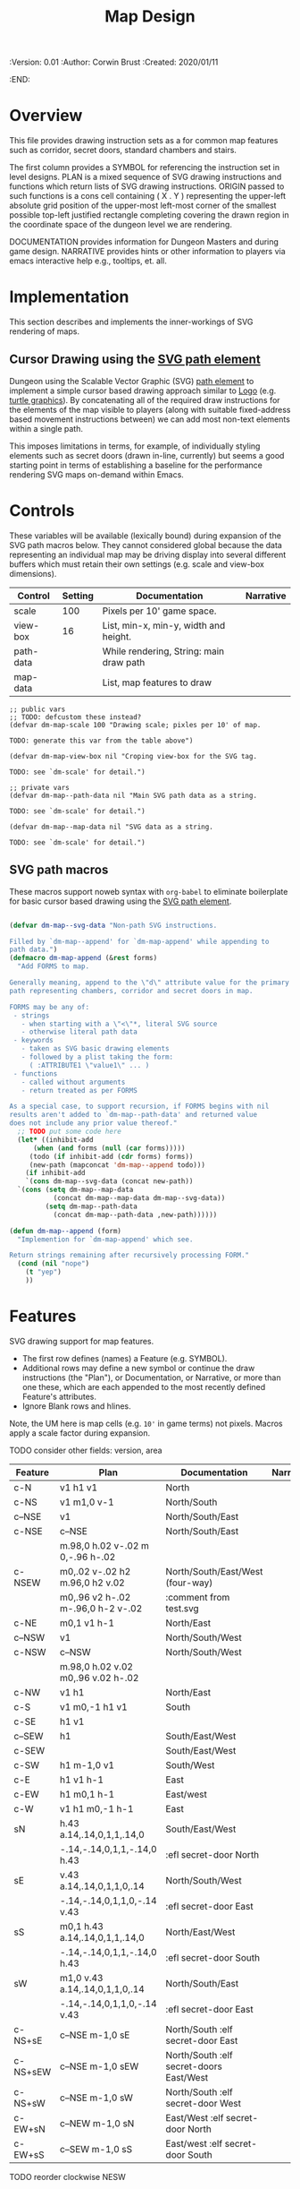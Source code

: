 #+TITLE: Map Design
#+PROPERTIES:
 :Version: 0.01
 :Author: Corwin Brust
 :Created: 2020/01/11
 :END:

* Overview

This file provides drawing instruction sets as a
for common map features such as corridor, secret doors, standard
chambers and stairs.

The first column provides a SYMBOL for referencing the instruction set
in level designs.  PLAN is a mixed sequence of SVG drawing
instructions and functions which return lists of SVG drawing
instructions.  ORIGIN passed to such functions is a cons cell
containing ( X . Y ) representing the upper-left absolute grid
position of the upper-most left-most corner of the smallest possible
top-left justified rectangle completing covering the drawn region in
the coordinate space of the dungeon level we are rendering.

DOCUMENTATION provides information for Dungeon Masters and during game
design.  NARRATIVE provides hints or other information to players via
emacs interactive help e.g., tooltips, et. all.

* Implementation

This section describes and implements the inner-workings of SVG
rendering of maps.

** Cursor Drawing using the [[https://developer.mozilla.org/en-US/docs/Web/SVG/Tutorial/Paths][SVG path element]]

Dungeon using the Scalable Vector Graphic (SVG) [[https://www.w3.org/TR/SVG/paths.html][path element]] to
implement a simple cursor based drawing approach similar to [[https://en.wikipedia.org/wiki/Logo_(programming_language)][Logo]]
(e.g. [[https://github.com/hahahahaman/turtle-geometry][turtle graphics]]).  By concatenating all of the required draw
instructions for the elements of the map visible to players (along
with suitable fixed-address based movement instructions between) we
can add most non-text elements within a single path.

This imposes limitations in terms, for example, of individually
styling elements such as secret doors (drawn in-line, currently) but
seems a good starting point in terms of establishing a baseline for
the performance rendering SVG maps on-demand within Emacs.

* Controls

These variables will be available (lexically bound) during expansion
of the SVG path macros below.  They cannot considered global because
the data representing an individual map may be driving display into
several different buffers which must retain their own settings
(e.g. scale and view-box dimensions).

| Control   | Setting | Documentation                           | Narrative |
|-----------+---------+-----------------------------------------+-----------|
| scale     |     100 | Pixels per 10' game space.              |           |
| view-box  |      16 | List, min-x, min-y, width and height.   |           |
|-----------+---------+-----------------------------------------+-----------|
| path-data |         | While rendering, String: main draw path |           |
| map-data  |         | List, map features to draw              |           |

# | zoom     |       1 | Zoom, as a number between 0 and 1.      |           |

#+begin_src elisp
;; public vars
;; TODO: defcustom these instead?
(defvar dm-map-scale 100 "Drawing scale; pixles per 10' of map.

TODO: generate this var from the table above")

(defvar dm-map-view-box nil "Croping view-box for the SVG tag.

TODO: see `dm-scale' for detail.")

;; private vars
(defvar dm-map--path-data nil "Main SVG path data as a string.

TODO: see `dm-scale' for detail.")

(defvar dm-map--map-data nil "SVG data as a string.

TODO: see `dm-scale' for detail.")
#+end_src

** SVG path macros

These macros support noweb syntax with ~org-babel~ to eliminate boilerplate for
basic cursor based drawing using the [[https://css-tricks.com/svg-path-syntax-illustrated-guide/][SVG path element]].

#+begin_src emacs-lisp

  (defvar dm-map--svg-data "Non-path SVG instructions.

  Filled by `dm-map--append' for `dm-map-append' while appending to
  path data.")
  (defmacro dm-map-append (&rest forms)
    "Add FORMS to map.

  Generally meaning, append to the \"d\" attribute value for the primary
  path representing chambers, corridor and secret doors in map.

  FORMS may be any of:
   - strings
     - when starting with a \"<\"*, literal SVG source
     - otherwise literal path data
   - keywords
     - taken as SVG basic drawing elements
     - followed by a plist taking the form:
       ( :ATTRIBUTE1 \"value1\" ... )
   - functions
     - called without arguments
     - return treated as per FORMS

  As a special case, to support recursion, if FORMS begins with nil
  results aren't added to `dm-map--path-data' and returned value
  does not include any prior value thereof."
    ;; TODO put some code here
    (let* ((inhibit-add
	    (when (and forms (null (car forms)))))
	   (todo (if inhibit-add (cdr forms) forms))
	   (new-path (mapconcat 'dm-map--append todo)))
      (if inhibit-add
	  `(cons dm-map--svg-data (concat new-path))
	`(cons (setq dm-map--map-data
		     (concat dm-map--map-data dm-map--svg-data))
	       (setq dm-map--path-data
		     (concat dm-map--path-data ,new-path))))))

  (defun dm-map--append (form)
    "Implemention for `dm-map-append' which see.

  Return strings remaining after recursively processing FORM."
    (cond (nil "nope")
	  (t "yep")
	  ))
#+end_src

* Features

SVG drawing support for map features.

 * The first row defines (names) a Feature (e.g. SYMBOL).
 * Additional rows may define a new symbol or continue the draw
   instructions (the "Plan"), or Documentation, or Narrative, or more
   than one these, which are each appended to the most recently
   defined Feature's attributes.
 * Ignore Blank rows and hlines.

Note, the UM here is map cells (e.g. ~10'~ in game terms) not pixels.
Macros apply a scale factor during expansion.

TODO consider other fields: version, area


| Feature  | Plan                               | Documentation                           | Narrative |
|----------+------------------------------------+-----------------------------------------+-----------|
| c-N      | v1 h1 v1                           | North                                   |           |
| c-NS     | v1 m1,0 v-1                        | North/South                             |           |
| c--NSE   | v1                                 | North/South/East                        |           |
| c-NSE    | c--NSE                             | North/South/East                        |           |
|          | m.98,0 h.02 v-.02 m 0,-.96 h-.02   |                                         |           |
| c-NSEW   | m0,.02 v-.02 h2 m.96,0 h2 v.02     | North/South/East/West (four-way)        |           |
|          | m0,.96 v2 h-.02 m-.96,0 h-2 v-.02  | :comment from test.svg                  |           |
| c-NE     | m0,1 v1 h-1                        | North/East                              |           |
| c--NSW   | v1                                 | North/South/West                        |           |
| c-NSW    | c--NSW                             | North/South/West                        |           |
|          | m.98,0 h.02 v.02 m0,.96 v.02 h-.02 |                                         |           |
| c-NW     | v1 h1                              | North/East                              |           |
| c-S      | v1 m0,-1 h1 v1                     | South                                   |           |
| c-SE     | h1 v1                              |                                         |           |
| c--SEW   | h1                                 | South/East/West                         |           |
| c-SEW    |                                    | South/East/West                         |           |
| c-SW     | h1 m-1,0 v1                        | South/West                              |           |
| c-E      | h1 v1 h-1                          | East                                    |           |
| c-EW     | h1 m0,1 h-1                        | East/west                               |           |
| c-W      | v1 h1 m0,-1 h-1                    | East                                    |           |
| sN       | h.43 a.14,.14,0,1,1,.14,0          | South/East/West                         |           |
|          | -.14,-.14,0,1,1,-.14,0 h.43        | :efl secret-door North                  |           |
| sE       | v.43 a.14,.14,0,1,1,0,.14          | North/South/West                        |           |
|          | -.14,-.14,0,1,1,0,-.14 v.43        | :efl secret-door East                   |           |
| sS       | m0,1 h.43 a.14,.14,0,1,1,.14,0     | North/East/West                         |           |
|          | -.14,-.14,0,1,1,-.14,0 h.43        | :efl secret-door South                  |           |
| sW       | m1,0 v.43 a.14,.14,0,1,1,0,.14     | North/South/East                        |           |
|          | -.14,-.14,0,1,1,0,-.14 v.43        | :efl secret-door East                   |           |
| c-NS+sE  | c--NSE m-1,0 sE                    | North/South :elf secret-door East       |           |
| c-NS+sEW | c--NSE m-1,0 sEW                   | North/South :elf secret-doors East/West |           |
| c-NS+sW  | c--NSE m-1,0 sW                    | North/South :elf secret-door West       |           |
| c-EW+sN  | c--NEW m-1,0 sN                    | East/West :elf secret-door North        |           |
| c-EW+sS  | c--SEW m-1,0 sS                    | East/west :elf secret-door South        |           |

TODO reorder clockwise NESW

** Test Map

This is a sample map used to develop and test the above.

 For each cell:

 * If the cell contains a reference follow it:
   * Setting absolute position to given X and Y
   * Draw features sequentially
 * Add to the list of "seen" cells.

NOTE: features must cooperate in terms of assumptions in terms of
relative position except for the first named feature.  No movement or
other instructions are added to the path between Features in the same
cell.

NOTE: This approach may only work when drawing the whole map.

TODO: write test, harness and document here

| X | Y | Features | Documentation | Narrative |
|---+---+----------+---------------+-----------|
| 0 | 0 |          | 20x20 area    |           |
| 3 | 0 | c-NW     |               |           |
| 3 | 1 | c-NW     |               |           |
| 3 | 1 | c-N      |               |           |
